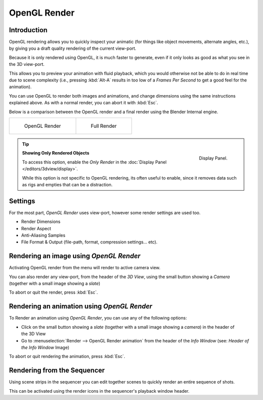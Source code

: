 
*************
OpenGL Render
*************

Introduction
============


OpenGL rendering allows you to quickly inspect your animatic
(for things like object movements, alternate angles, etc.),
by giving you a draft quality rendering of the current view-port.

Because it is only rendered using OpenGL, it is much faster to generate,
even if it only looks as good as what you see in the 3D view-port.

This allows you to preview your animation with fluid playback,
which you would otherwise not be able to do in real time due to scene complexity (i.e.,
pressing :kbd:`Alt-A` results in too low of a *Frames Per Second* to get a good feel
for the animation).

You can use OpenGL to render both images and animations,
and change dimensions using the same instructions explained above. As with a normal render,
you can abort it with :kbd:`Esc`.

Below is a comparison between the OpenGL render and a final render using
the Blender Internal engine.

.. list-table::

   * - .. figure:: /images/OpenGL_rendered.jpg
          :width: 300px

          OpenGL Render

     - .. figure:: /images/Full_render.jpg
          :width: 300px

          Full Render

.. tip::

   .. figure:: /images/basics-quick-render-display-only-render.jpg
      :align: right

      Display Panel.

   **Showing Only Rendered Objects**

   To access this option, enable the *Only Render* in the :doc:`Display Panel </editors/3dview/display>`.

   While this option is not specific to OpenGL rendering,
   its often useful to enable, since it removes data such as rigs and empties
   that can be a distraction.


Settings
========

For the most part, *OpenGL Render* uses view-port,
however some render settings are used too.

- Render Dimensions
- Render Aspect
- Anti-Aliasing Samples
- File Format & Output (file-path, format, compression settings... etc).


Rendering an image using *OpenGL Render*
========================================

Activating OpenGL render from the menu will render to active camera view.

.. figure:: /images/basics-starting-small-opengl-render-buttons.jpg
   :align: right

You can also render any view-port, from the header of the *3D View*,
using the small button showing a *Camera* (together with a small image showing a *slate*)

To abort or quit the render, press :kbd:`Esc`.


Rendering an animation using *OpenGL Render*
============================================

To Render an animation using *OpenGL Render*, you can use any of the following options:

.. figure:: /images/basics-starting-small-opengl-render-buttons.jpg
   :align: right 

- Click on the small button showing a *slate*
  (together with a small image showing a *camera*) in the header of the 3D View
- Go to :menuselection:`Render --> OpenGL Render animation` from the header of the *Info Window*
  (see: *Header of the Info Window* Image)

To abort or quit rendering the animation, press :kbd:`Esc`.


Rendering from the Sequencer
============================

Using scene strips in the sequencer you can edit together scenes to quickly render an entire sequence of shots.

.. figure:: /images/basics-starting-small-opengl-render-buttons.jpg
   :align: right 

This can be activated using the render icons in the sequencer's playback window header.
